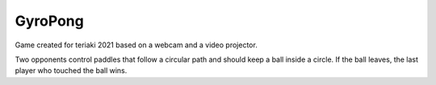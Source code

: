 GyroPong
========

Game created for teriaki 2021 based on a webcam and a video projector.

Two opponents control paddles that follow a circular path and should keep a ball
inside a circle. If the ball leaves, the last player who touched the ball wins.
